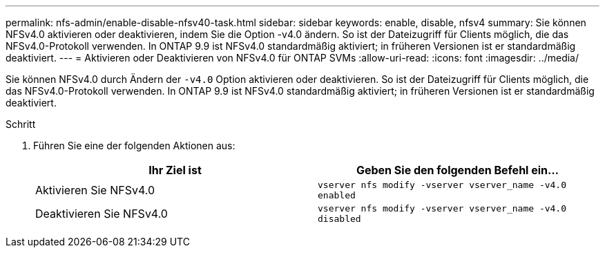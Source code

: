 ---
permalink: nfs-admin/enable-disable-nfsv40-task.html 
sidebar: sidebar 
keywords: enable, disable, nfsv4 
summary: Sie können NFSv4.0 aktivieren oder deaktivieren, indem Sie die Option -v4.0 ändern. So ist der Dateizugriff für Clients möglich, die das NFSv4.0-Protokoll verwenden. In ONTAP 9.9 ist NFSv4.0 standardmäßig aktiviert; in früheren Versionen ist er standardmäßig deaktiviert. 
---
= Aktivieren oder Deaktivieren von NFSv4.0 für ONTAP SVMs
:allow-uri-read: 
:icons: font
:imagesdir: ../media/


[role="lead"]
Sie können NFSv4.0 durch Ändern der `-v4.0` Option aktivieren oder deaktivieren. So ist der Dateizugriff für Clients möglich, die das NFSv4.0-Protokoll verwenden. In ONTAP 9.9 ist NFSv4.0 standardmäßig aktiviert; in früheren Versionen ist er standardmäßig deaktiviert.

.Schritt
. Führen Sie eine der folgenden Aktionen aus:
+
[cols="2*"]
|===
| Ihr Ziel ist | Geben Sie den folgenden Befehl ein... 


 a| 
Aktivieren Sie NFSv4.0
 a| 
`vserver nfs modify -vserver vserver_name -v4.0 enabled`



 a| 
Deaktivieren Sie NFSv4.0
 a| 
`vserver nfs modify -vserver vserver_name -v4.0 disabled`

|===

